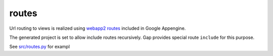 routes
======

Url routing to views is realized using `webapp2 routes <http://webapp-improved.appspot.com/guide/routing.html>`__ included in Google Appengine.

The generated project is set to allow include routes recursively. Gap provides special route ``include`` for this purpose.

See `src/routes.py <../gap/templates/src/routes.py>`__ for exampl
